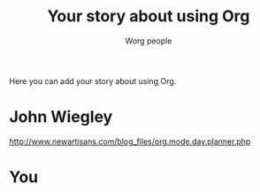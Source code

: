 #+OPTIONS:    H:3 num:nil toc:t \n:nil @:t ::t |:t ^:t -:t f:t *:t TeX:t LaTeX:t skip:nil d:(HIDE) tags:not-in-toc
#+STARTUP:    align fold nodlcheck hidestars oddeven lognotestate
#+SEQ_TODO:   TODO(t) INPROGRESS(i) WAITING(w@) | DONE(d) CANCELED(c@)
#+TAGS:       Write(w) Update(u) Fix(f) Check(c) 
#+TITLE:      Your story about using Org
#+AUTHOR:     Worg people
#+EMAIL:      bzg AT altern DOT org
#+LANGUAGE:   en
#+PRIORITIES: A C B
#+CATEGORY:   worg

Here you can add your story about using Org.  

* John Wiegley

http://www.newartisans.com/blog_files/org.mode.day.planner.php

* You

